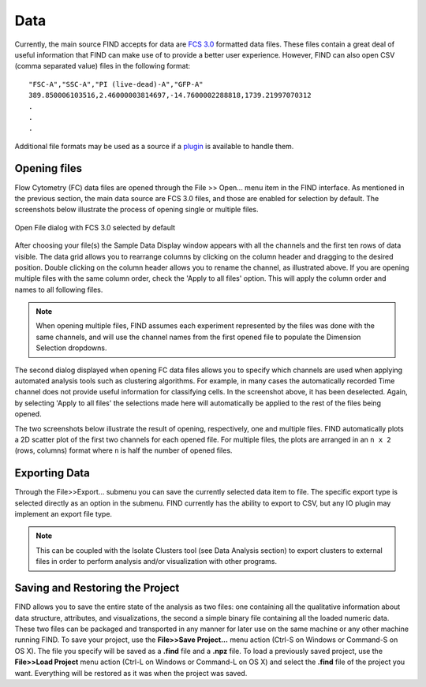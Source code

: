 Data
=====
Currently, the main source FIND accepts for data are 
`FCS 3.0 <http://www.isac-net.org/index.php?option=com_content&task=view&id=101&Itemid=150>`_
formatted data files. These files contain a great deal of useful information 
that FIND can make use of to provide a better user experience. However, FIND can 
also open CSV (comma separated value) files in the following format::

	"FSC-A","SSC-A","PI (live-dead)-A","GFP-A"
	389.850006103516,2.46000003814697,-14.7600002288818,1739.21997070312
	.
	.
	.
	
Additional file formats may be used as a source if a 
`plugin <http://www.justicelab.org/find/plugins>`_ is available to handle them.


Opening files
--------------
Flow Cytometry (FC) data files are opened through the File >> Open... menu item 
in the FIND interface. As mentioned in the previous section, the main data 
source are FCS 3.0 files, and those are enabled for selection by default. The 
screenshots below illustrate the process of opening single or multiple files. 

.. figure:: figures/data_fig1_openfile.png
   :scale: 60 %

Open File dialog with FCS 3.0 selected by default

.. figure:: figures/data_fig2_rename.png
   :scale: 60 %
       
After choosing your file(s) the Sample Data Display window appears with all the 
channels and the first ten rows of data visible. The data grid allows you to 
rearrange columns by clicking on the column header and dragging to the desired 
position. Double clicking on the column header allows you to rename the channel, 
as illustrated above. If you are opening multiple files with the same column 
order, check the 'Apply to all files' option. This will apply the column order 
and names to all following files.

.. note:: When opening multiple files, FIND assumes each experiment represented 
          by the files was done with the same channels, and will use the channel 
          names from the first opened file to populate the Dimension Selection 
          dropdowns.  
    
.. figure:: figures/data_fig3_seldims.png
   :scale: 60 %
       
The second dialog displayed when opening FC data files allows you to specify 
which channels are used when applying automated analysis tools such as 
clustering algorithms. For example, in many cases the automatically recorded 
Time channel does not provide useful information for classifying cells. In the 
screenshot above, it has been deselected. Again, by selecting 'Apply to all 
files' the selections made here will automatically be applied to the rest of 
the files being opened.

The two screenshots below illustrate the result of opening, respectively, one 
and multiple files. FIND automatically plots a 2D scatter plot of the first two 
channels for each opened file. For multiple files, the plots are arranged in 
an ``n x 2`` (rows, columns) format where ``n`` is half the number of 
opened files.

.. figure:: figures/data_fig4_fileopened.png
   :scale: 60 %
   
.. figure:: figures/data_fig5_2filesopened.png
   :scale: 60 %
   
 
Exporting Data
--------------
Through the File>>Export... submenu you can save the currently selected data 
item to file. The specific export type is selected directly as an option in the 
submenu. FIND currently has the ability to export to CSV, but any IO plugin 
may implement an export file type.

.. note:: This can be coupled with the Isolate Clusters tool (see Data 
          Analysis section) to export clusters to external files in order to 
          perform analysis and/or visualization with other programs.

.. figure:: figures/data_fig6_exporting.png
   :scale: 60 % 


Saving and Restoring the Project
--------------------------------
FIND allows you to save the entire state of the analysis as two files:
one containing all the qualitative information about data structure, 
attributes, and visualizations, the second a simple binary file containing all 
the loaded numeric data. These two files can be packaged and transported in any 
manner for later use on the same machine or any other machine running
FIND. To save your project, use the **File>>Save Project...** menu action 
(Ctrl-S on Windows or Command-S on OS X). The file you specify will be saved as a 
**.find** file and a **.npz** file. To load a previously saved project, use the 
**File>>Load Project** menu action (Ctrl-L on Windows or Command-L on OS X) and 
select the **.find** file of the project you want. Everything will be restored 
as it was when the project was saved. 





















